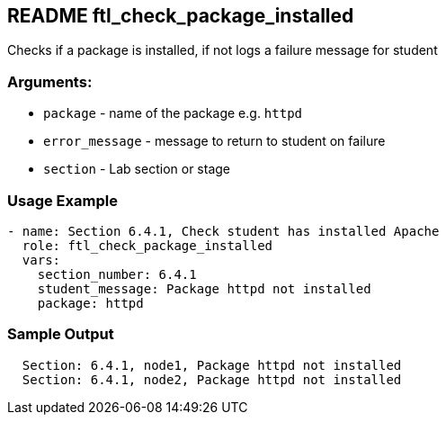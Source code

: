 == README ftl_check_package_installed

Checks if a package is installed, if not logs a failure message for student

=== Arguments:

* `package` - name of the package e.g. `httpd`
* `error_message` - message to return to student on failure 
* `section` - Lab section or stage


=== Usage Example

[source,yaml]
----
- name: Section 6.4.1, Check student has installed Apache
  role: ftl_check_package_installed
  vars:
    section_number: 6.4.1
    student_message: Package httpd not installed
    package: httpd
----

=== Sample Output

[source,bash]
----
  Section: 6.4.1, node1, Package httpd not installed
  Section: 6.4.1, node2, Package httpd not installed
----
